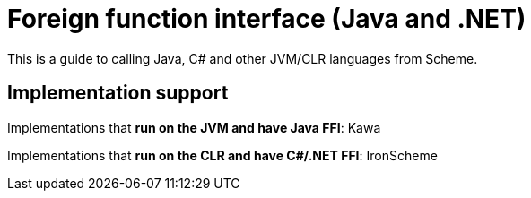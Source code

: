 # Foreign function interface (Java and .NET)

This is a guide to calling Java, C# and other JVM/CLR languages from
Scheme.

## Implementation support

Implementations that *run on the JVM and have Java FFI*: Kawa

Implementations that *run on the CLR and have C#/.NET FFI*: IronScheme
